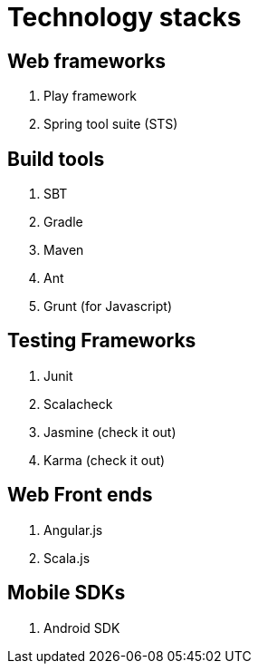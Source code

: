 = Technology stacks

== Web frameworks 
. Play framework
. Spring tool suite (STS)

  
== Build tools
. SBT
. Gradle
. Maven
. Ant
. Grunt (for Javascript)

== Testing Frameworks
. Junit
. Scalacheck
. Jasmine (check it out)
. Karma (check it out)

== Web Front ends
. Angular.js
. Scala.js


== Mobile SDKs
. Android SDK



